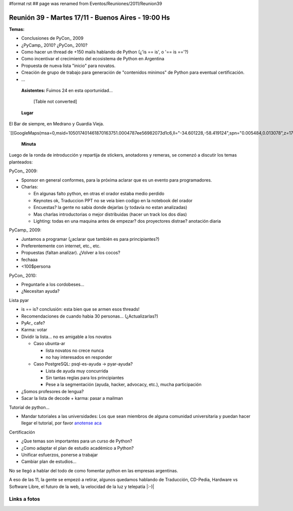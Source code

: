 #format rst
## page was renamed from Eventos/Reuniones/2011/Reunion39

Reunión 39 - Martes 17/11 - Buenos Aires - 19:00 Hs
---------------------------------------------------

**Temas:**

* Conclusiones de PyCon_ 2009

* ¿PyCamp_ 2010? ¿PyCon_ 2010?

* Como hacer un thread de +150 mails hablando de Python (¿'is == is', o '== is =='?)

* Como incentivar el crecimiento del ecosistema de Python en Argentina

* Propuesta de nueva lista "inicio" para novatos.

* Creación de grupo de trabajo para generación de "contenidos minimos" de Python para eventual certificación.

* ...

 **Asistentes:**  Fuimos 24 en esta oportunidad...

 

  [Table not converted]

 **Lugar** 

El Bar de siempre, en Medrano y Guardia Vieja.

`[[GoogleMaps(msa=0,msid=105017401461870163751.0004787ee56982073d1c6,ll="-34.601228,-58.419124",spn="0.005484,0.013078",z=17)]]`_

 **Minuta** 

Luego de la ronda de introducción y repartija de stickers, anotadores y remeras, se comenzó a discutir los temas planteados:

PyCon_ 2009:

* Sponsor en general conformes, para la próxima aclarar que es un evento para programadores.

* Charlas: 

  * En algunas falto python, en otras el orador estaba medio perdido

  * Keynotes ok, Traduccion PPT no se veia bien codigo en la notebook del orador

  * Encuestas? la gente no sabia donde dejarlas (y todavía no estan analizadas)

  * Mas charlas introductorias o mejor distribuidas (hacer un track los dos días)

  * Lighting: todas en una maquina antes de empezar? dos proyectores distrae? anotación diaria

PyCamp_ 2009:

* Juntamos a programar (¿aclarar que también es para principiantes?)

* Preferentemente con internet, etc., etc.

* Propuestas (faltan analizar). ¿Volver a los cocos?

* fechaaa

* <100$persona  

PyCon_ 2010:

* Preguntarle a los cordobeses...

* ¿Necesitan ayuda?

Lista pyar

* is == is? conclusión: esta bien que se armen esos threads! 

* Recomendaciones de cuando habia 30 personas... (¿Actualizarlas?)

* PyAr_ cafe?

* Karma: votar

* Dividir la lista... no es amigable a los novatos

  * Caso ubunta-ar

    * lista novatos no crece nunca 

    * no hay interesados en responder

  * Caso PostgreSQL: psql-es-ayuda -> pyar-ayuda?

    * Lista de ayuda muy concurrida

    * Sin tantas reglas para los principiantes

    * Pese a la segmentación (ayuda, hacker, advocacy, etc.), mucha participación

* ¿Somos profesores de lengua?

* Sacar la lista de decode + karma: pasar a mailman 

Tutorial de python...

* Mandar tutoriales a las universidades: Los que sean miembros de alguna comunidad universitaria y puedan hacer llegar el tutorial, por favor `anotense aca`_

Certificación

* ¿Que temas son importantes para un curso de Python? 

* ¿Como adaptar el plan de estudio académico a Python? 

* Unificar esfuerzos, ponerse a trabajar

* Cambiar plan de estudios...

No se llegó a hablar del todo de como fomentar python en las empresas argentinas.

A eso de las 11, la gente se empezó a retirar, algunos quedamos hablando de Traducción, CD-Pedia, Hardware vs Software Libre, el futuro de la web, la velocidad de la luz y telepatía |:-)|

Links a fotos
~~~~~~~~~~~~~

.. raw:: html
   <table style="width:194px"><tr><td align="center" style="height:194px; background:url(http://picasaweb.google.com/s/c/transparent_album_background.gif) no-repeat left"><a href="http://picasaweb.google.com/tenuki/PyArReunion39BuenosAires?feat=embedwebsite"><img src="http://lh4.ggpht.com/_n71k-nBpn7w/SwN9F2fuuBE/AAAAAAAAioY/RiTzu_46_w0/s160-c/PyArReunion39BuenosAires.jpg" width="160" height="160" style="margin:1px 0 0 4px" /></a></td></tr><tr><td style="text-align:center; font-family:arial,sans-serif; font-size:11px"><a href="http://picasaweb.google.com/tenuki/PyArReunion39BuenosAires?feat=embedwebsite" style="color:#4D4D4D; font-weight:bold; text-decoration:none">PyAr - reunión #39 buenos aires</a></td></tr></table>

.. ############################################################################

.. _Diego Cañizares: DiegoCanizares

.. _Sebastian Bassi: SebastianBassi

.. _Manuel Muradás: dieresys

.. _Joac: JoaquinSorianello

.. _anotense aca: http://spreadsheets.google.com/viewform?formkey=dG1EQzlLSklnVTdqOXlabEZYUXR3SFE6MA

